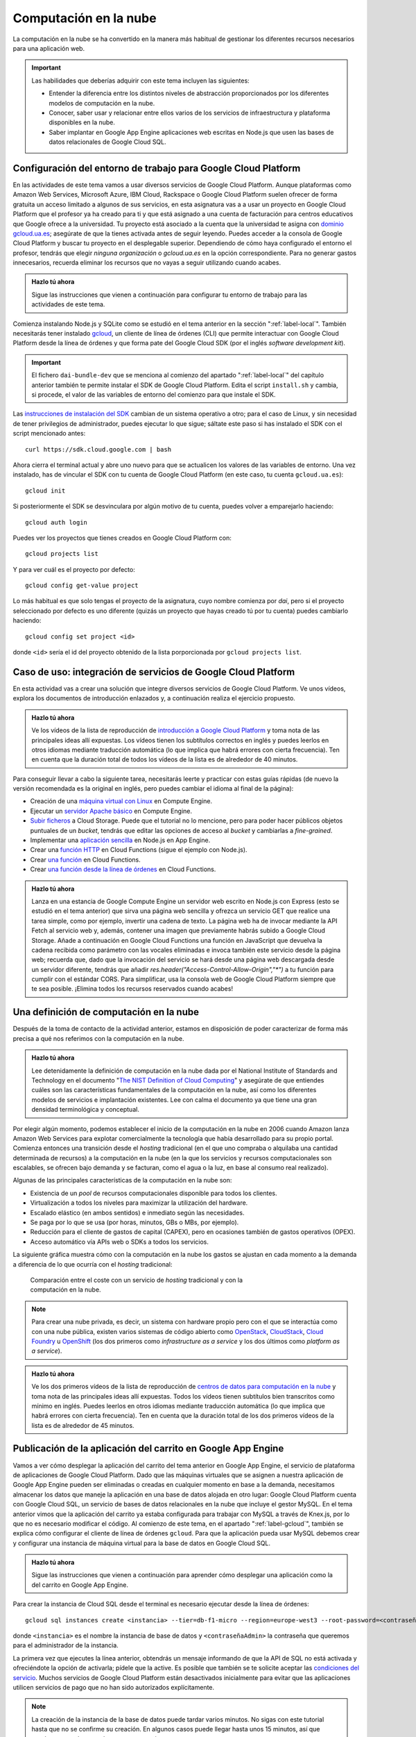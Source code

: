 .. role:: problema-contador

Computación en la  nube
=======================

La computación en la nube se ha convertido en la manera más habitual de gestionar los diferentes recursos necesarios para una aplicación web.

.. Important::

  Las habilidades que deberías adquirir con este tema incluyen las siguientes:

  - Entender la diferencia entre los distintos niveles de abstracción proporcionados por los diferentes modelos de computación en la nube.
  - Conocer, saber usar y relacionar entre ellos varios de los servicios de infraestructura y plataforma disponibles en la nube.
  - Saber implantar en Google App Engine aplicaciones web escritas en Node.js que usen las bases de datos relacionales de Google Cloud SQL.

.. _label-gcloud:

Configuración del entorno de trabajo para Google Cloud Platform
---------------------------------------------------------------

En las actividades de este tema vamos a usar diversos servicios de Google Cloud Platform. Aunque plataformas como Amazon Web Services, Microsoft Azure, IBM Cloud, Rackspace o Google Cloud Platform suelen ofrecer de forma gratuita un acceso limitado a algunos de sus servicios, en esta asignatura vas a a usar un proyecto en Google Cloud Platform que el profesor ya ha creado para ti y que está asignado a una cuenta de facturación para centros educativos que Google ofrece a la universidad. Tu proyecto está asociado a la cuenta que la universidad te asigna con `dominio gcloud.ua.es`_; asegúrate de que la tienes activada antes de seguir leyendo. Puedes acceder a la consola de Google Cloud Platform y buscar tu proyecto en el desplegable superior. Dependiendo de cómo haya configurado el entorno el profesor, tendrás que elegir *ninguna organización* o *gcloud.ua.es* en la opción correspondiente. Para no generar gastos innecesarios, recuerda eliminar los recursos que no vayas a seguir utilizando cuando acabes.

.. _`dominio gcloud.ua.es`: https://si.ua.es/es/manuales/uacloud/uacloudse/servicios-externos.html


.. admonition:: Hazlo tú ahora
  :class: hazlotu

  Sigue las instrucciones que vienen a continuación para configurar tu entorno de trabajo para las actividades de este tema.

Comienza instalando Node.js y SQLite como se estudió en el tema anterior en la sección ":ref:`label-local`". También necesitarás tener instalado `gcloud`_, un cliente de línea de órdenes (CLI) que permite interactuar con Google Cloud Platform desde la línea de órdenes y que forma pate del Google Cloud SDK (por el inglés *software development kit*). 

.. Important::

  El fichero ``dai-bundle-dev`` que se menciona al comienzo del apartado ":ref:`label-local`" del capítulo anterior también te permite instalar el SDK de Google Cloud Platform. Edita el script ``install.sh`` y cambia, si procede, el valor de las variables de entorno del comienzo para que instale el SDK.

Las `instrucciones de instalación del SDK`_ cambian de un sistema operativo a otro; para el caso de Linux, y sin necesidad de tener privilegios de administrador, puedes ejecutar lo que sigue; sáltate este paso si has instalado el SDK con el script mencionado antes::

  curl https://sdk.cloud.google.com | bash

.. _`gcloud`: https://cloud.google.com/sdk/gcloud/?hl=EN
.. _`instrucciones de instalación del SDK`: https://cloud.google.com/sdk/docs/downloads-interactive?hl=EN

Ahora cierra el terminal actual y abre uno nuevo para que se actualicen los valores de las variables de entorno. Una vez instalado, has de vincular el SDK con tu cuenta de Google Cloud Platform (en este caso, tu cuenta ``gcloud.ua.es``)::

  gcloud init

Si posteriormente el SDK se desvinculara por algún motivo de tu cuenta, puedes volver a emparejarlo haciendo::

  gcloud auth login

Puedes ver los proyectos que tienes creados en Google Cloud Platform con::

  gcloud projects list

Y para ver cuál es el proyecto por defecto::

  gcloud config get-value project

Lo más habitual es que solo tengas el proyecto de la asignatura, cuyo nombre comienza por *dai*, pero si el proyecto seleccionado por defecto es uno diferente (quizás un proyecto que hayas creado tú por tu cuenta) puedes cambiarlo haciendo::

  gcloud config set project <id>

donde ``<id>`` sería el id del proyecto obtenido de la lista porporcionada por ``gcloud projects list``.

.. Para desinstalar gcloud borrar su directorio princial y ~/.config/gcloud en Linux.


.. _label-gcp:

Caso de uso: integración de servicios de Google Cloud Platform
--------------------------------------------------------------

En esta actividad vas a crear una solución que integre diversos servicios de Google Cloud Platform. Ve unos vídeos, explora los documentos de introducción enlazados y, a continuación realiza el ejercicio propuesto.

.. admonition:: Hazlo tú ahora
  :class: hazlotu

  Ve los vídeos de la lista de reproducción de `introducción a Google Cloud Platform`_ y toma nota de las principales ideas allí expuestas. Los vídeos tienen los subtítulos correctos en inglés y puedes leerlos en otros idiomas mediante traducción automática (lo que implica que habrá errores con cierta frecuencia). Ten en cuenta que la duración total de todos los vídeos de la lista es de alrededor de 40 minutos.

  .. _`introducción a Google Cloud Platform`: https://www.youtube.com/playlist?list=PLy5CQU7Pj3dPZY56AtbNvldglxIuss889

Para conseguir llevar a cabo la siguiente tarea, necesitarás leerte y practicar con estas guías rápidas (de nuevo la versión recomendada es la original en inglés, pero puedes cambiar el idioma al final de la página):

- Creación de una `máquina virtual con Linux`_ en Compute Engine.
- Ejecutar un `servidor Apache básico`_ en Compute Engine.
- `Subir ficheros`_ a Cloud Storage. Puede que el tutorial no lo mencione, pero para poder hacer públicos objetos puntuales de un *bucket*, tendrás que editar las opciones de acceso al *bucket* y cambiarlas a *fine-grained*.
- Implementar una `aplicación sencilla`_ en Node.js en App Engine.
- Crear una `función HTTP`_ en Cloud Functions (sigue el ejemplo con Node.js).
- Crear `una función`_ en Cloud Functions.
- Crear `una función desde la línea de órdenes`_ en Cloud Functions.

.. _`máquina virtual con Linux`: https://cloud.google.com/compute/docs/quickstart-linux?hl=EN
.. _`servidor Apache básico`: https://cloud.google.com/compute/docs/tutorials/basic-webserver-apache?hl=EN
.. _`Subir ficheros`: https://cloud.google.com/storage/docs/quickstart-console?hl=EN
.. _`aplicación sencilla`: https://cloud.google.com/appengine/docs/standard/nodejs/quickstart?hl=EN
.. _`función HTTP`: https://cloud.google.com/functions/docs/tutorials/http#functions-deploy-command-node8?hl=EN
.. _`una función`: https://cloud.google.com/functions/docs/quickstart-nodejs?hl=EN
.. _`una función desde la línea de órdenes`: https://cloud.google.com/functions/docs/quickstart?hl=EN


.. admonition:: Hazlo tú ahora
  :class: hazlotu

  Lanza en una estancia de Google Compute Engine un servidor web escrito en Node.js con Express (esto se estudió en el tema anterior) que sirva una página web sencilla y ofrezca un servicio GET que realice una tarea simple, como por ejemplo, invertir una cadena de texto. La página web ha de invocar mediante la API Fetch al servicio web y, además, contener una imagen que previamente habrás subido a Google Cloud Storage. Añade a continuación en Google Cloud Functions una función en JavaScript que devuelva la cadena recibida como parámetro con las vocales eliminadas e invoca también este servicio desde la página web; recuerda que, dado que la invocación del servicio se hará desde una página web descargada desde un servidor diferente, tendrás que añadir `res.header("Access-Control-Allow-Origin","*")` a tu función para cumplir con el estándar CORS. Para simplificar, usa la consola web de Google Cloud Platform siempre que te sea posible. ¡Elimina todos los recursos reservados cuando acabes!

.. <script>(async function() {let response=await fetch("https://abcd1234.cloudfunctions.net/function-1");let responseText=await response.text();document.querySelector("#w").innerHTML=responseText;})()</script>

.. _label-comp-nube:

Una definición de computación en la nube
----------------------------------------

Después de la toma de contacto de la actividad anterior, estamos en disposición de poder caracterizar de forma más precisa a qué nos referimos con la computación en la nube.

.. admonition:: Hazlo tú ahora
  :class: hazlotu

  Lee detenidamente la definición de computación en la nube dada por el National Institute of Standards and Technology en el documento "`The NIST Definition of Cloud Computing`_" y asegúrate de que entiendes cuáles son las características fundamentales de la computación en la nube, así como los diferentes modelos de servicios e implantación existentes. Lee con calma el documento ya que tiene una gran densidad terminológica y conceptual.

  .. _`The NIST Definition of Cloud Computing`: http://dx.doi.org/10.6028/NIST.SP.800-145


Por elegir algún momento, podemos establecer el inicio de la computación en la nube en 2006 cuando Amazon lanza Amazon Web Services para explotar comercialmente la tecnología que había desarrollado para su propio portal. Comienza entonces una transición desde el *hosting* tradicional (en el  que uno compraba o alquilaba una cantidad determinada de recursos) a la computación en la nube (en la que los servicios y recursos computacionales son escalables, se ofrecen bajo demanda y se facturan, como el agua o la luz, en base al consumo real realizado).

Algunas de las principales características de la computación en la nube son:

- Existencia de un *pool* de recursos computacionales disponible para todos los clientes.
- Virtualización a todos los niveles para maximizar la utilización del hardware.
- Escalado elástico (en ambos sentidos) e inmediato según las necesidades.
- Se paga por lo que se usa (por horas, minutos, GBs o MBs, por ejemplo).
- Reducción para el cliente de gastos de capital (CAPEX), pero en ocasiones también de gastos operativos (OPEX).
- Acceso automático vía APIs web o SDKs a todos los servicios.

La siguiente gráfica muestra cómo con la computación en la nube los gastos se ajustan en cada momento a la demanda a diferencia de lo que ocurría con el *hosting* tradicional:

.. figure:: https://cloudkul.com/blog/wp-content/uploads/2015/11/graph.jpg
  :target: https://cloudkul.com/blog/traditional-hosting-vs-cloud-hosting/
  :alt: coste de un hosting tradicional y de la nube 
  :figwidth: 70 %

  Comparación entre el coste con un servicio de *hosting* tradicional y con la computación en la nube.


.. Note::

  Para crear una nube privada, es decir, un sistema con hardware propio pero con el que se interactúa como con una nube pública, existen varios sistemas de código abierto como `OpenStack`_,  `CloudStack`_, `Cloud Foundry`_ u `OpenShift`_ (los dos primeros como *infrastructure as a service* y los dos últimos como *platform as a service*).

  .. _`OpenStack`: https://www.openstack.org/
  .. _`CloudStack`: https://cloudstack.apache.org/
  .. _`Cloud Foundry`: https://www.cloudfoundry.org/
  .. _`OpenShift`: https://www.openshift.com/

.. admonition:: Hazlo tú ahora
  :class: hazlotu

  Ve los dos primeros vídeos de la lista de reproducción de `centros de datos para computación en la nube`_ y toma nota de las principales ideas allí expuestas. Todos los vídeos tienen subtítulos bien transcritos como mínimo en inglés. Puedes leerlos en otros idiomas mediante traducción automática (lo que implica que habrá errores con cierta frecuencia). Ten en cuenta que la duración total de los dos primeros vídeos de la lista es de alrededor de 45 minutos.

  .. _`centros de datos para computación en la nube`: https://www.youtube.com/playlist?list=PLy5CQU7Pj3dNm2vn6tSfrZ58vUaZiK8Sv


.. diapositivas antiguas: _static/slides/500-cloud-slides.html


.. _label-appengine:

Publicación de la aplicación del carrito en Google App Engine
-------------------------------------------------------------

Vamos a ver cómo desplegar la aplicación del carrito del tema anterior en Google App Engine, el servicio de plataforma de aplicaciones de Google Cloud Platform. Dado que las máquinas virtuales que se asignen a nuestra aplicación de Google App Engine pueden ser eliminadas o creadas en cualquier momento en base a la demanda, necesitamos almacenar los datos que maneje la aplicación en una base de datos alojada en otro lugar: Google Cloud Platform cuenta con Google Cloud SQL, un servicio de bases de datos relacionales en la nube que incluye el gestor MySQL. En el tema anterior vimos que la aplicación del carrito ya estaba configurada para trabajar con MySQL a través de Knex.js, por lo que no es necesario modificar el código. Al comienzo de este tema, en el apartado ":ref:`label-gcloud`", también se explica cómo configurar el cliente de línea de órdenes ``gcloud``. Para que la aplicación pueda usar MySQL debemos crear y configurar una instancia de máquina virtual para la base de datos en Google Cloud SQL.

.. admonition:: Hazlo tú ahora
  :class: hazlotu

  Sigue las instrucciones que vienen a continuación para aprender cómo desplegar una aplicación como la del carrito en Google App Engine.


Para crear la instancia de Cloud SQL desde el terminal es necesario ejecutar desde la línea de órdenes::

  gcloud sql instances create <instancia> --tier=db-f1-micro --region=europe-west3 --root-password=<contraseñaAdmin> --database-version=MYSQL_8_0

donde ``<instancia>`` es el nombre la instancia de base de datos y ``<contraseñaAdmin>`` la contraseña que queremos para el administrador de la instancia. 

La primera vez que ejecutes la línea anterior, obtendrás un mensaje informando de que la API de SQL no está activada y ofreciéndote la opción de activarla; pídele que la active. Es posible que también se te solicite aceptar las `condiciones del servicio`_. Muchos servicios de Google Cloud Platform están desactivados inicialmente para evitar que las aplicaciones utilicen servicios de pago que no han sido autorizados explícitamente.

.. _`condiciones del servicio`: https://console.developers.google.com/terms/cloud

.. Note::

  La creación de la instancia de la base de datos puede tardar varios minutos. No sigas con este tutorial hasta que no se confirme su creación. En algunos casos puede llegar hasta unos 15 minutos, así que puedes aprovechar para hacer otra cosa mientras.

Ahora vamos a crear un nuevo usuario alternativo al administrador para acceder a la base de datos. Para ello ejecutamos::

  gcloud sql users create <usuario> --host=% --instance=<instancia> --password=<contraseña>

.. Note::

  Recuerda que todas las acciones que estamos ejecutando desde el terminal también podrían llevarse a cabo manualmente desde la consola web de Google Cloud Platform. De esta manera, sin embargo, no son automatizables. Por ejemplo, para crear un usuario alternativo para la bases de datos como acabamos de hacer, también podríamos ir a la `consola web de administración de instancias de bases de datos`_, seleccionar la instancia creada anteriormente, y desde la pestaña :guilabel:`Usuarios` crear una cuenta de usuario que pueda conectarse desde cualquier *host*.

  A veces hay sutiles diferencias entre ambos enfoques. Por ejemplo, para versiones de MySQL anteriores a la 8, a los usuarios creados desde la línea de órdenes `había que concederles`_ mediante `GRANT` permisos adicionales.
  
  .. _`consola web de administración de instancias de bases de datos`: https://console.cloud.google.com/sql/instances/
  .. _`había que concederles`: https://cloud.google.com/sql/docs/mysql/create-manage-users#creating

A continuación, creemos una base de datos en la instancia de Cloud SQL para nuestra aplicación::

  gcloud sql databases create <bd> --instance=<instancia>

donde ``<bd>`` es el nombre de la base de datos e ``<instancia>`` es el nombre de la instancia de Cloud SQL que creamos anteriormente. 

Para comprobar que usuario y base de datos han sido creados correctamente, podemos consultar los usuarios y las bases de datos existentes haciendo::

  gcloud sql users list --instance=<instancia>
  gcloud sql databases list --instance=<instancia>

Ahora necesitamos conocer el nombre de conexión de la instancia que aparece en el campo ``connectionName`` al ejecutar::

  gcloud sql instances describe <instancia>

En Linux puedes mostrar solo la línea que contiene el nombre de conexión con::

  gcloud sql instances describe <instancia> | grep connectionName

Ahora, añade los datos anteriores a un fichero llamado ``.env`` que estará en la misma carpeta que ``config.js`` y ``app.js`` de la aplicación del carrito:

.. code-block::
  :linenos:

  GCP_SQL_USER=<usuario>
  GCP_SQL_PASSWORD=<contraseña>
  GCP_SQL_DATABASE=<bd>
  GCP_SQL_INSTANCE_CONNECTION_NAME=/cloudsql/<connectionName>

Observa que el nombre de la conexión va precedido de ``/cloudsql`` en la última variable de entorno.

El fichero ``app.yaml`` contiene información para Google App Engine como, entre otras cosas, las variables de entorno que se inicializarán antes de arrancar la aplicación. A diferencia de Heroku, estas variables de entorno no pueden definirse por medio del cliente de línea de órdenes (``gcloud``) sino únicamente a través de este fichero.

Para subir el código de la aplicación a Google App Engine y abrirla en el navegador basta con hacer::

  gcloud app deploy

.. Note::

  Un proyecto de Google Cloud Platform solo puede tener una aplicación de App Engine asociada como máximo. El proyecto que el profesor ha creado para ti ya tiene una aplicación de App Engine asociada; para otros proyectos sin aplicación vinculada, la línea anterior podría mostrar un mensaje ofreciendo crearla en ese momento.

La aplicación ya está desplegada en la nube. Podemos ahora abrirla directamente en el navegador sin necesidad de consultar su URL haciendo::

  gcloud app browse

Para ver todos los mensajes de *log* emitidos por la aplicación::

  gcloud app logs read

Y para ir viéndolos en un terminal mientras se van generando::

  gcloud app logs tail 

.. Important::

  Las instancias de Cloud SQL tienen un coste relativamente alto, por lo que tenemos que hacer un uso moderado de ellas para no agotar los créditos disponibles. En primer lugar, asegúrate de que, como se dice más arriba, indicas el tipo de instancia de base de datos ``db-f1-micro`` (el más `barato`_) y ningún otro al crear la instancia. Además, acostúmbrate a *dormir* tu instancia de base de datos cuando no vayas a trabajar en las siguientes horas con ella (no es necesario que lo hagas constantemente mientras estás desarrollando, pero sí cuando vayas a dejar de hacerlo) ejecutando::

    gcloud sql instances patch <instancia> --activation-policy never

  Para *despertar* posteriormente la instancia puedes ejecutar::

    gcloud sql instances patch <instancia> --activation-policy always

  Es posible que de vez en cuando el profesor ejecute un script que intente mandar a dormir todas las instancias de base de datos por si hay estudiantes que han olvidado hacerlo. Despierta tu instancia si inesperadamente comienzas a recibir errores al acceder a la base de datos, porque lamentablemente con la segunda generación de instancias de MySQL de Google Cloud SQL esto no ocurre automáticamente. Evidentemente, en una aplicación real la base de datos ha de estar siempre disponible o establecerse un procedimiento automático que la despierte, pero para los propósitos de la asignatura y de cara a ahorrar costes, dormir y despertar la instancia de base de datos es razonablemente admisible.

  .. _`barato`: https://cloud.google.com/sql/pricing#2nd-gen-instance-pricing

Para poder ejecutar instrucciones de SQL sobre la base de datos y asegurarnos de que nuestro programa está rellenándola correctamente, es necesario ir a la consola web de Google Cloud Platform, abrir el terminal web Cloud Shell y hacer::

  gcloud sql connect <instancia> --user=<usuario> 
  
Desde el terminal web podemos seleccionar nuestra base de datos con ``use <bd>;``, donde ``<bd>`` es el nombre correspondiente, y ejecutar instrucciones SQL como ``select * from productos;``. 

.. Note::

  La orden anterior de ``gcloud`` para conectarte a la base de datos también se puede lanzar desde un terminal local, pero es necesario que el sistema tenga MySQL instalado. También se pueden usar clientes de MySQL como `Adminer`_ o `phpMyAdmin`_. Si se desea usar la base de datos de Cloud SQL mientras se desarrolla en modo local se puede hacer con `Cloud SQL Proxy`_; en este curso, sin embargo, no será necesario porque nuestras aplicaciones usarán SQLite en modo local y MySQL solo cuando se implanten en la nube.

  .. _`Cloud SQL Proxy`: https://cloud.google.com/sql/docs/mysql/sql-proxy
  .. _`Adminer`: https://www.adminer.org/
  .. _`phpMyAdmin`: https://www.phpmyadmin.net/

